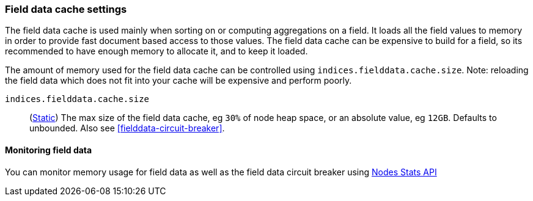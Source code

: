 [[modules-fielddata]]
=== Field data cache settings

The field data cache is used mainly when sorting on or computing aggregations
on a field. It loads all the field values to memory in order to provide fast
document based access to those values. The field data cache can be
expensive to build for a field, so its recommended to have enough memory
to allocate it, and to keep it loaded.

The amount of memory used for the field
data cache can be controlled using `indices.fielddata.cache.size`. Note:
reloading  the field data which does not fit into your cache will be expensive
and  perform poorly.

`indices.fielddata.cache.size`::
(<<static-cluster-setting,Static>>)
The max size of the field data cache, eg `30%` of node heap space, or an
absolute value, eg `12GB`. Defaults to unbounded.  Also see
<<fielddata-circuit-breaker>>.

[discrete]
[[fielddata-monitoring]]
==== Monitoring field data

You can monitor memory usage for field data as well as the field data circuit
breaker using
<<cluster-nodes-stats,Nodes Stats API>>

